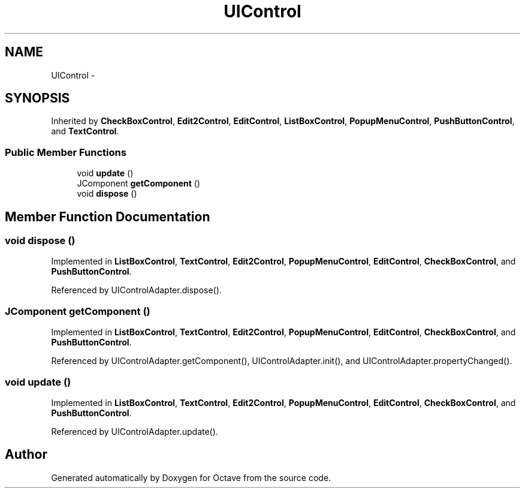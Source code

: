 .TH "UIControl" 3 "Tue Nov 27 2012" "Version 3.2" "Octave" \" -*- nroff -*-
.ad l
.nh
.SH NAME
UIControl \- 
.SH SYNOPSIS
.br
.PP
.PP
Inherited by \fBCheckBoxControl\fP, \fBEdit2Control\fP, \fBEditControl\fP, \fBListBoxControl\fP, \fBPopupMenuControl\fP, \fBPushButtonControl\fP, and \fBTextControl\fP\&.
.SS "Public Member Functions"

.in +1c
.ti -1c
.RI "void \fBupdate\fP ()"
.br
.ti -1c
.RI "JComponent \fBgetComponent\fP ()"
.br
.ti -1c
.RI "void \fBdispose\fP ()"
.br
.in -1c
.SH "Member Function Documentation"
.PP 
.SS "void \fBdispose\fP ()"
.PP
Implemented in \fBListBoxControl\fP, \fBTextControl\fP, \fBEdit2Control\fP, \fBPopupMenuControl\fP, \fBEditControl\fP, \fBCheckBoxControl\fP, and \fBPushButtonControl\fP\&.
.PP
Referenced by UIControlAdapter\&.dispose()\&.
.SS "JComponent \fBgetComponent\fP ()"
.PP
Implemented in \fBListBoxControl\fP, \fBTextControl\fP, \fBEdit2Control\fP, \fBPopupMenuControl\fP, \fBEditControl\fP, \fBCheckBoxControl\fP, and \fBPushButtonControl\fP\&.
.PP
Referenced by UIControlAdapter\&.getComponent(), UIControlAdapter\&.init(), and UIControlAdapter\&.propertyChanged()\&.
.SS "void \fBupdate\fP ()"
.PP
Implemented in \fBListBoxControl\fP, \fBTextControl\fP, \fBEdit2Control\fP, \fBPopupMenuControl\fP, \fBEditControl\fP, \fBCheckBoxControl\fP, and \fBPushButtonControl\fP\&.
.PP
Referenced by UIControlAdapter\&.update()\&.

.SH "Author"
.PP 
Generated automatically by Doxygen for Octave from the source code\&.
